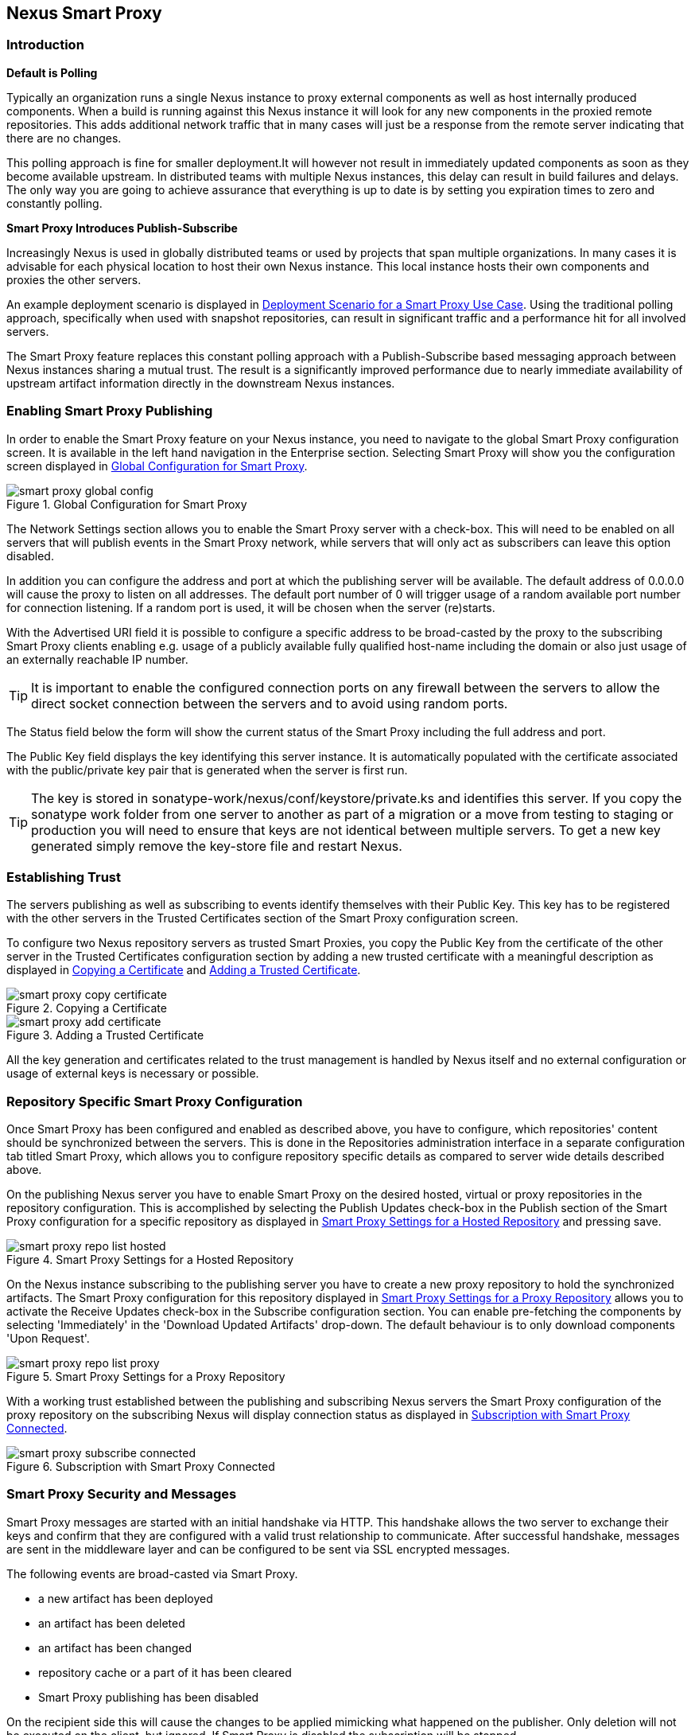 [[smartproxy]]
== Nexus Smart Proxy 

=== Introduction

*Default is Polling*

Typically an organization runs a single Nexus instance to proxy
external components as well as host internally produced
components. When a build is running against this Nexus instance it
will look for any new components in the proxied remote
repositories. This adds additional network traffic that in many cases
will just be a response from the remote server indicating that there
are no changes.

This polling approach is fine for smaller deployment.It will however
not result in immediately updated components as soon as they become
available upstream. In distributed teams with multiple Nexus
instances, this delay can result in build failures and delays. The
only way you are going to achieve assurance that everything is up to
date is by setting you expiration times to zero and constantly
polling.


*Smart Proxy Introduces Publish-Subscribe*

Increasingly Nexus is used in globally distributed teams or used by
projects that span multiple organizations. In many cases it is
advisable for each physical location to host their own Nexus
instance. This local instance hosts their own components and proxies
the other servers.

An example deployment scenario is displayed in
<<fig-smart-proxy-scenario>>. Using the traditional polling
approach, specifically when used with snapshot repositories, can
result in significant traffic and a performance hit for all involved
servers.

The Smart Proxy feature replaces this constant polling approach with a
Publish-Subscribe based messaging approach between Nexus instances
sharing a mutual trust. The result is a significantly improved
performance due to nearly immediate availability of upstream artifact
information directly in the downstream Nexus instances.

[[smartproxy-enabling_smart_proxy_publishing]]
=== Enabling Smart Proxy Publishing

In order to enable the Smart Proxy feature on your Nexus instance, you
need to navigate to the global Smart Proxy configuration screen. It is
available in the left hand navigation in the Enterprise
section. Selecting Smart Proxy will show you the configuration screen
displayed in <<fig-smart-proxy-global-config>>.
 
[[fig-smart-proxy-global-config]]
.Global Configuration for Smart Proxy
image::figs/web/smart-proxy-global-config.png[scale=60]

The Network Settings section allows you to enable the Smart Proxy
server with a check-box. This will need to be enabled on all servers
that will publish events in the Smart Proxy network, while servers
that will only act as subscribers can leave this option disabled.

In addition you can configure the address and port at which the
publishing server will be available. The default address of 0.0.0.0
will cause the proxy to listen on all addresses. The default port
number of 0 will trigger usage of a random available port number for
connection listening. If a random port is used, it will be chosen when
the server (re)starts.

With the Advertised URI field it is possible to configure a specific
address to be broad-casted by the proxy to the subscribing Smart
Proxy clients enabling e.g. usage of a publicly available fully
qualified host-name including the domain or also just usage of an
externally reachable IP number. 

TIP: It is important to enable the configured connection ports on any
firewall between the servers to allow the direct socket connection
between the servers and to avoid using random ports.

The Status field below the form will show the current status of the
Smart Proxy including the full address and port.

The Public Key field displays the key identifying this server
instance. It is automatically populated with the certificate associated
with the public/private key pair that is generated when the server is
first run.

TIP: The key is stored in sonatype-work/nexus/conf/keystore/private.ks
and identifies this server. If you copy the sonatype work folder from
one server to another as part of a migration or a move from testing to
staging or production you will need to ensure that keys are not
identical between multiple servers. To get a new key generated simply
remove the key-store file and restart Nexus.

[[smartproxy-establishing_trust]]
=== Establishing Trust

The servers publishing as well as subscribing to events identify
themselves with their Public Key. This key has to be registered with
the other servers in the Trusted Certificates section of the Smart
Proxy configuration screen.

To configure two Nexus repository servers as trusted Smart Proxies,
you copy the Public Key from the certificate of the other server
in the Trusted Certificates configuration section by adding a new
trusted certificate with a meaningful description as displayed in
<<fig-smart-proxy-copy-certificate>> and
<<fig-smart-proxy-add-certificate>>.

[[fig-smart-proxy-copy-certificate]]
.Copying a Certificate
image::figs/web/smart-proxy-copy-certificate.png[scale=50]

[[fig-smart-proxy-add-certificate]]
.Adding a Trusted Certificate
image::figs/web/smart-proxy-add-certificate.png[scale=50]

All the key generation and certificates related to the trust
management is handled by Nexus itself and no external configuration or
usage of external keys is necessary or possible.

[[smartproxy-repository_specific_smart_proxy_configuration]]
=== Repository Specific Smart Proxy Configuration

Once Smart Proxy has been configured and enabled as described above,
you have to configure, which repositories' content should be
synchronized between the servers. This is done in the Repositories
administration interface in a separate configuration tab titled Smart
Proxy, which allows you to configure repository specific details as
compared to server wide details described above.

On the publishing Nexus server you have to enable Smart Proxy on the
desired hosted, virtual or proxy repositories in the repository
configuration. This is accomplished by selecting the Publish Updates
check-box in the Publish section of the Smart Proxy configuration for a
specific repository as displayed in
<<fig-smart-proxy-repo-list-hosted>> and pressing save.

[[fig-smart-proxy-repo-list-hosted]]
.Smart Proxy Settings for a Hosted Repository
image::figs/web/smart-proxy-repo-list-hosted.png[scale=80]

On the Nexus instance subscribing to the publishing server you have to
create a new proxy repository to hold the synchronized artifacts. The
Smart Proxy configuration for this repository displayed in
<<fig-smart-proxy-repo-list-proxy>> allows you to activate the Receive
Updates check-box in the Subscribe configuration section. You can
enable pre-fetching the components by selecting 'Immediately' in the
'Download Updated Artifacts' drop-down. The default behaviour is to
only download components 'Upon Request'.

[[fig-smart-proxy-repo-list-proxy]]
.Smart Proxy Settings for a Proxy Repository
image::figs/web/smart-proxy-repo-list-proxy.png[scale=60]

With a working trust established between the publishing and
subscribing Nexus servers the Smart Proxy configuration of the proxy
repository on the subscribing Nexus will display connection status as
displayed in <<fig-smart-proxy-subscribe-connected>>.

[[fig-smart-proxy-subscribe-connected]]
.Subscription with Smart Proxy Connected
image::figs/web/smart-proxy-subscribe-connected.png[scale=80]

[[smartproxy-smart_proxy_security_and_messages]]
=== Smart Proxy Security and Messages

Smart Proxy messages are started with an initial handshake via
HTTP. This handshake allows the two server to exchange their keys and
confirm that they are configured with a valid trust relationship to
communicate. After successful handshake, messages are sent in the
middleware layer and can be configured to be sent via SSL encrypted
messages. 
 
The following events are broad-casted via Smart Proxy.

- a new artifact has been deployed
- an artifact has been deleted
- an artifact has been changed
- repository cache or a part of it has been cleared
- Smart Proxy publishing has been disabled

On the recipient side this will cause the changes to be applied
mimicking what happened on the publisher. Only deletion will not be
executed on the client, but ignored. If Smart Proxy is disabled the
subscription will be stopped.

[[smartproxy-example_setup]]
=== Example Setup

The deployment scenario displayed in <<fig-smart-proxy-scenario>> is a
typical use case for Smart Proxy. Component development is spread out
across four distributed teams located in New York, London, Bangalor
and San Jose. Each of the teams has a Nexus instance deployed in their
local network to provide the best performance for each developer team
and any locally running continuous integration server and other
integrations

[[fig-smart-proxy-scenario]]
.Deployment Scenario for a Smart Proxy Use Case
image::figs/web/smart-proxy-scenario.png[scale=40]

When the development team in New York does a commit to their component
build a continuous integration server deploys a new component snapshot
version to the Nexus 1 instance.

With Smart Proxy enabled, this deployment is immediately followed by
notifications, sent to the trusted smart proxy subscribers in Nexus 2,
Nexus 3 and Nexus 4. These are collocated with the developers in
London, Bangalore and San Jose and can be configured to immediately
fetch the new components available. At a minimum they will know about
the availability of new component versions, without the need to poll
Nexus 1 repeatedly, therefore keeping performance high for everyone. 

When a user of Nexus 2, 3 or 4 build a component that depends on a
snapshot version of the component from Nexus 1, smart proxy guarantees
that the latest version published to Nexus 1 is used. 

To configure Smart Proxy between these servers for the snapshots
repository you have to 

. add the public key of Nexus 1 as trusted certificate to Nexus 2, 3
  and 4

. add the public keys of Nexus 2, 3 and 4 as trusted certificate to Server 2

. enable smart proxy publishing on the snapshot repository on Nexus 1

. set up new proxy repositories to proxy the Nexus 1 snapshot
  repository on Nexus 2, 3 and 4

. enable smart proxy subscription on the new proxy repositories

. optionally enable pre-fetching of components

. add the new proxy repositories to the public group on Nexus 2, 3 and
  4


With this setup any snapshot deployment from the New York team on
Nexus 1 is immediately available to the development team in London,
Bangalor and San Jose.

////
/* Local Variables: */
/* ispell-personal-dictionary: "ispell.dict" */
/* End:             */
////

